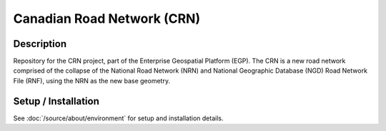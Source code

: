 Canadian Road Network (CRN)
===========================

.. image:: https://img.shields.io/badge/Repository-egp-crn-brightgreen.svg?style=flat-square&logo=github
   :target: https://github.com/StatCan/egp-crn
.. image:: https://img.shields.io/badge/License-BSD%203--Clause-blue.svg?style=flat-square
   :target: https://opensource.org/licenses/BSD-3-Clause
.. image:: https://readthedocs.org/projects/egp-crn/badge/?style=flat-square
   :target: https://egp-crn.readthedocs.io/en/latest/

Description
-----------

Repository for the CRN project, part of the Enterprise Geospatial Platform (EGP). The CRN is a new road network
comprised of the collapse of the National Road Network (NRN) and National Geographic Database (NGD) Road Network File
(RNF), using the NRN as the new base geometry.

Setup / Installation
--------------------

See :doc:`/source/about/environment` for setup and installation details.
